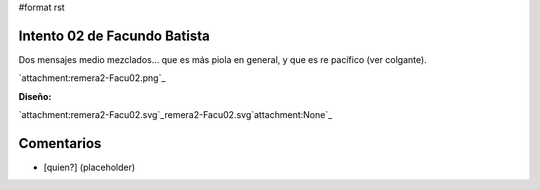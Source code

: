 #format rst

Intento 02 de Facundo Batista
-----------------------------

Dos mensajes medio mezclados... que es más piola en general, y que es re pacífico (ver colgante).

`attachment:remera2-Facu02.png`_

**Diseño:**

`attachment:remera2-Facu02.svg`_remera2-Facu02.svg`attachment:None`_

Comentarios
-----------

* [quien?] (placeholder)

